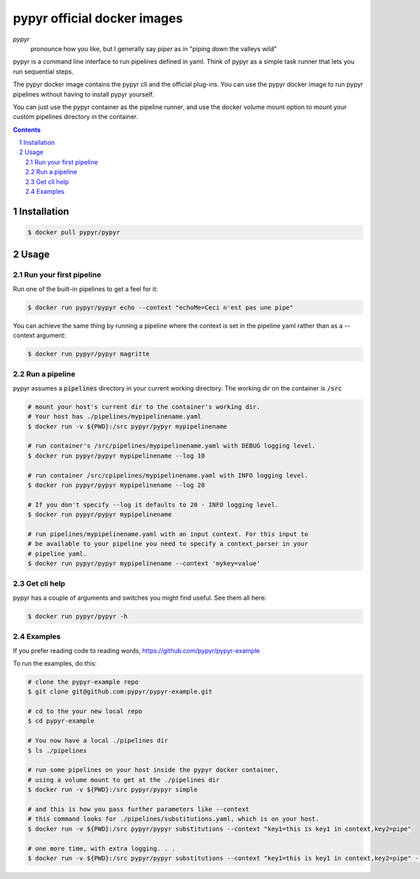 ############################
pypyr official docker images
############################

.. image:: https://cdn.345.systems/wp-content/uploads/2017/03/pypyr-logo-small.png
    :alt: pypyr-logo
    :align: left

*pypyr*
    pronounce how you like, but I generally say *piper* as in "piping down the
    valleys wild"


pypyr is a command line interface to run pipelines defined in yaml. Think of
pypyr as a simple task runner that lets you run sequential steps.

The pypyr docker image contains the pypyr cli and the official plug-ins. You
can use the pypyr docker image to run pypyr pipelines without having to install
pypyr yourself.

You can just use the pypyr container as the pipeline runner, and use the docker
volume mount option to mount your custom pipelines directory in the container.


.. contents::

.. section-numbering::

************
Installation
************
.. code-block:: bash

  $ docker pull pypyr/pypyr

*****
Usage
*****
Run your first pipeline
=======================
Run one of the built-in pipelines to get a feel for it:

.. code-block:: bash

  $ docker run pypyr/pypyr echo --context "echoMe=Ceci n'est pas une pipe"

You can achieve the same thing by running a pipeline where the context is set
in the pipeline yaml rather than as a --context argument:

.. code-block:: bash

  $ docker run pypyr/pypyr magritte


Run a pipeline
==============
pypyr assumes a :code:`pipelines` directory in your current working directory. The
working dir on the container is :code:`/src`

.. code-block:: bash

  # mount your host's current dir to the container's working dir.
  # Your host has ./pipelines/mypipelinename.yaml
  $ docker run -v ${PWD}:/src pypyr/pypyr mypipelinename

  # run container's /src/pipelines/mypipelinename.yaml with DEBUG logging level.
  $ docker run pypyr/pypyr mypipelinename --log 10

  # run container /src/cpipelines/mypipelinename.yaml with INFO logging level.
  $ docker run pypyr/pypyr mypipelinename --log 20

  # If you don't specify --log it defaults to 20 - INFO logging level.
  $ docker run pypyr/pypyr mypipelinename

  # run pipelines/mypipelinename.yaml with an input context. For this input to
  # be available to your pipeline you need to specify a context_parser in your
  # pipeline yaml.
  $ docker run pypyr/pypyr mypipelinename --context 'mykey=value'

Get cli help
============
pypyr has a couple of arguments and switches you might find useful. See them all
here:

.. code-block:: bash

  $ docker run pypyr/pypyr -h

Examples
========
If you prefer reading code to reading words, https://github.com/pypyr/pypyr-example

To run the examples, do this:

.. code-block:: bash

  # clone the pypyr-example repo
  $ git clone git@github.com:pypyr/pypyr-example.git

  # cd to the your new local repo
  $ cd pypyr-example

  # You now have a local ./pipelines dir
  $ ls ./pipelines

  # run some pipelines on your host inside the pypyr docker container,
  # using a volume mount to get at the ./pipelines dir
  $ docker run -v ${PWD}:/src pypyr/pypyr simple

  # and this is how you pass further parameters like --context
  # this command looks for ./pipelines/substitutions.yaml, which is on your host.
  $ docker run -v ${PWD}:/src pypyr/pypyr substitutions --context "key1=this is key1 in context,key2=pipe"

  # one more time, with extra logging. . .
  $ docker run -v ${PWD}:/src pypyr/pypyr substitutions --context "key1=this is key1 in context,key2=pipe" --log 10
